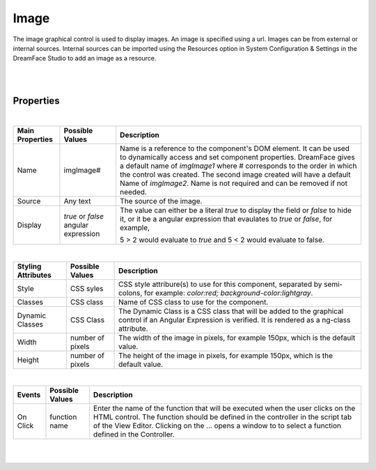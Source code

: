 Image
=====

.. image:: ../images/icons/icon_web.png
   :class: pull-right


The image graphical control is used to display images. An image is specified using a url. Images can be from external or
internal sources. Internal sources can be imported using the Resources option in System Configuration & Settings in the
DreamFace Studio to add an image as a resource.

|

.. image:: ../images/gcs/dfx-image-designtime.png

|

Properties
^^^^^^^^^^

|

+------------------------+-------------------+--------------------------------------------------------------------------------------------+
| **Main Properties**    | Possible Values   | Description                                                                                |
+========================+===================+============================================================================================+
| Name                   | imgImage#         | Name is a reference to the component's DOM element. It can be used to dynamically access   |
|                        |                   | and set component properties. DreamFace gives a default name of *imgImage1* where #        |
|                        |                   | corresponds to the order in which the control was created. The second image created will   |
|                        |                   | have a default Name of *imgImage2*. Name is not required and can be removed if not needed. |
+------------------------+-------------------+--------------------------------------------------------------------------------------------+
| Source                 | Any text          | The source of the image.                                                                   |
|                        |                   |                                                                                            |
+------------------------+-------------------+--------------------------------------------------------------------------------------------+
| Display                | *true* or *false* | The value can either be a literal *true* to display the field or *false* to hide it, or it |
|                        | angular expression| be a angular expression that evaulates to *true* or *false*, for example,                  |
|                        |                   |                                                                                            |
|                        |                   | 5 > 2 would evaluate to *true* and 5 < 2 would evaluate to false.                          |
+------------------------+-------------------+--------------------------------------------------------------------------------------------+

|

+------------------------+-------------------+--------------------------------------------------------------------------------------------+
| **Styling Attributes** | Possible Values   | Description                                                                                |
+========================+===================+============================================================================================+
| Style                  | CSS syles         | CSS style attribure(s) to use for this component, separated by semi-colons, for example:   |
|                        |                   | *color:red; background-color:lightgray*.                                                   |
+------------------------+-------------------+--------------------------------------------------------------------------------------------+
| Classes                | CSS class         | Name of CSS class to use for the component.                                                |
+------------------------+-------------------+--------------------------------------------------------------------------------------------+
| Dynamic Classes        | CSS Class         | The Dynamic Class is a CSS class that will be added to the graphical control if an Angular |
|                        |                   | Expression is verified. It is rendered as a ng-class attribute.                            |
+------------------------+-------------------+--------------------------------------------------------------------------------------------+
| Width                  | number of pixels  | The width of the image in pixels, for example 150px, which is the default value.           |
|                        |                   |                                                                                            |
+------------------------+-------------------+--------------------------------------------------------------------------------------------+
| Height                 | number of pixels  |The height of the image in pixels, for example 150px, which is the default value.           |
|                        |                   |                                                                                            |
+------------------------+-------------------+--------------------------------------------------------------------------------------------+

|

+------------------------+-------------------+--------------------------------------------------------------------------------------------+
| **Events**             | Possible Values   | Description                                                                                |
+========================+===================+============================================================================================+
| On Click               | function name     | Enter the name of the function that will be executed when the user clicks on the HTML      |
|                        |                   | control. The function should be defined in the controller in the script tab of the View    |
|                        |                   | Editor. Clicking on the ... opens a window to to select a function defined in the          |
|                        |                   | Controller.                                                                                |
+------------------------+-------------------+--------------------------------------------------------------------------------------------+

|
|


